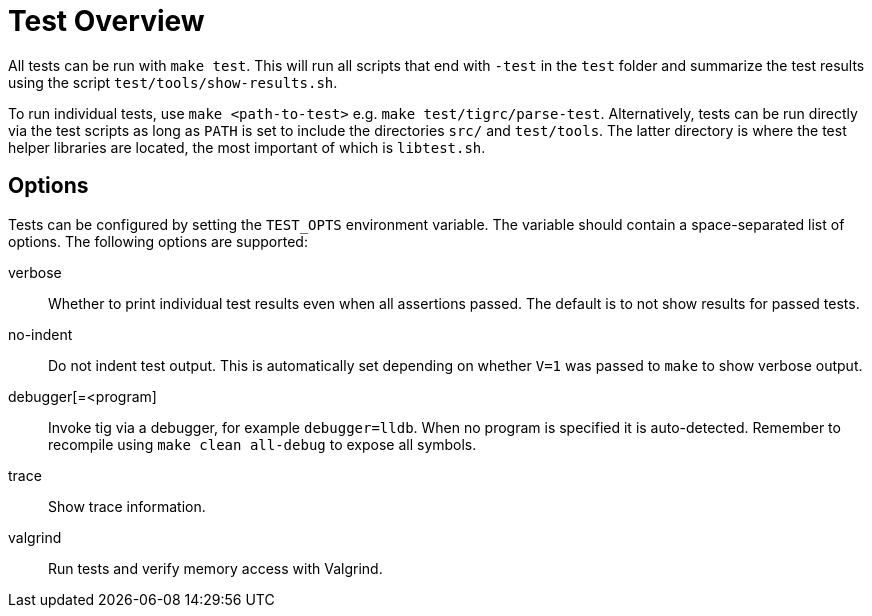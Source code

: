 Test Overview
=============

All tests can be run with `make test`. This will run all scripts that
end with `-test` in the `test` folder and summarize the test results
using the script `test/tools/show-results.sh`.

To run individual tests, use `make <path-to-test>` e.g. `make
test/tigrc/parse-test`. Alternatively, tests can be run directly via the
test scripts as long as `PATH` is set to include the directories `src/`
and `test/tools`. The latter directory is where the test helper
libraries are located, the most important of which is `libtest.sh`.

Options
-------

Tests can be configured by setting the `TEST_OPTS` environment variable.
The variable should contain a space-separated list of options. The
following options are supported:

verbose::

	Whether to print individual test results even when all
	assertions passed. The default is to not show results for passed
	tests.

no-indent::

	Do not indent test output. This is automatically set depending
	on whether `V=1` was passed to `make` to show verbose output.

debugger[=<program]::

	Invoke tig via a debugger, for example `debugger=lldb`. When no
	program is specified it is auto-detected. Remember to recompile
	using `make clean all-debug` to expose all symbols.

trace::

	Show trace information.

valgrind::

	Run tests and verify memory access with Valgrind.
